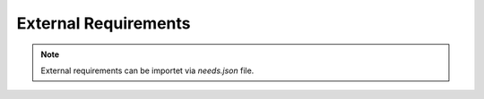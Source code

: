 External Requirements
=====================

.. note::

   External requirements can be importet via `needs.json` file.

.. needimport:: ../import/needs.json
   :version: 1.0
   :collapse: False
